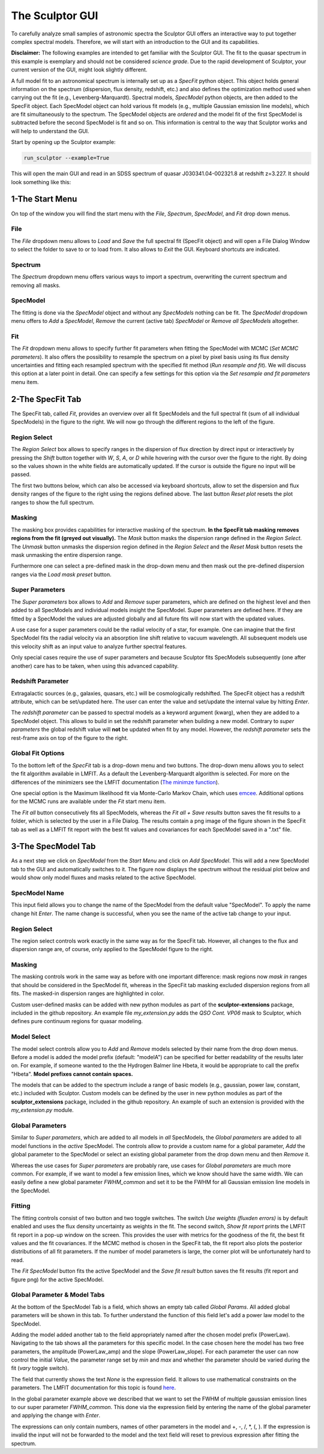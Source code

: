 ================
The Sculptor GUI
================

To carefully analyze small samples of astronomic spectra the Sculptor GUI offers an interactive way to put together complex spectral models. Therefore, we will start with an introduction to the GUI and its capabilities.

**Disclaimer:**
The following examples are intended to get familiar with the Sculptor GUI. The fit to the quasar spectrum in this example is exemplary and should not be considered *science grade*. Due to the rapid development of Sculptor, your current version of the GUI, might look slightly different.

A full model fit to an astronomical spectrum is internally set up as a *SpecFit* python object. This object holds general information on the spectrum (dispersion, flux density, redshift, etc.) and also defines the optimization method used when carrying out the fit (e.g., Levenberg-Marquardt). Spectral models, *SpecModel* python objects, are then added to the SpecFit object. Each SpecModel object can hold various fit models (e.g., multiple Gaussian emission line models), which are fit simultaneously to the spectrum. The SpecModel objects are *ordered* and the model fit of the first SpecModel is subtracted before the second SpecModel is fit and so on. This information is central to the way that Sculptor works and will help to understand the GUI.


Start by opening up the Sculptor example:

.. code-block::

  run_sculptor --example=True

This will open the main GUI and read in an SDSS spectrum of quasar J030341.04-002321.8 at redshift z=3.227. It should look something like this:

.. image:: ../images/example_specfit_0.png
  :width: 800
  :alt: SpecFitTab_example

1-The Start Menu
################

On top of the window you will find the start menu with the *File*, *Spectrum*, *SpecModel*, and *Fit* drop down menus.

File
****
The *File* dropdown menu allows to *Load* and *Save* the full spectral fit (SpecFit object) and will open a File Dialog Window to select the folder to save to or to load from. It also allows to *Exit* the GUI. Keyboard shortcuts are indicated.

Spectrum
********
The *Spectrum* dropdown menu offers various ways to import a spectrum, overwriting the current spectrum and removing all masks.

SpecModel
*********
The fitting is done via the *SpecModel* object and without any *SpecModels* nothing can be fit. The *SpecModel* dropdown menu offers to *Add* a *SpecModel*, *Remove* the current (active tab) *SpecModel* or *Remove all SpecModels* altogether.

Fit
***
The *Fit* dropdown menu allows to specify further fit parameters when fitting the SpecModel with MCMC (*Set MCMC parameters*). It also offers the possibility to resample the spectrum on a pixel by pixel basis using its flux density uncertainties and fitting each resampled spectrum with the specified fit method (*Run resample and fit*). We will discuss this option at a later point in detail. One can specify a few settings for this option via the *Set resample and fit parameters* menu item.

2-The SpecFit Tab
#################
The SpecFit tab, called *Fit*, provides an overview over all fit SpecModels and the full spectral fit (sum of all individual SpecModels) in the figure to the right. We will now go through the different regions to the left of the figure.

Region Select
*************
The *Region Select* box allows to specify ranges in the dispersion of flux direction by direct input or interactively by pressing the *Shift* button together with *W*, *S*, *A*, or *D* while hovering with the cursor over the figure to the right. By doing so the values shown in the white fields are automatically updated. If the cursor is outside the figure no input will be passed.

The first two buttons below, which can also be accessed via keyboard shortcuts, allow to set the dispersion and flux density ranges of the figure to the right using the regions defined above. The last button *Reset plot* resets the plot ranges to show the full spectrum.

Masking
*******
The masking box provides capabilities for interactive masking of the spectrum. **In the SpecFit tab masking removes regions from the fit (greyed out visually).** The *Mask* button masks the dispersion range defined in the *Region Select*. The *Unmask* button unmasks the dispersion region defined in the *Region Select* and the *Reset Mask* button resets the mask unmasking the entire dispersion range.

Furthermore one can select a pre-defined mask in the drop-down menu and then mask out the pre-defined dispersion ranges via the *Load mask preset* button.

Super Parameters
****************
The *Super parameters* box allows to *Add* and *Remove* super parameters, which are defined on the highest level and then added to all SpecModels and individual models insight the SpecModel. Super parameters are defined here. If they are fitted by a SpecModel the values are adjusted globally and all future fits will now start with the updated values.

A use case for a super parameters could be the radial velocity of a star, for example. One can imagine that the first SpecModel fits the radial velocity via an absorption line shift relative to vacuum wavelength. All subsequent models use this velocity shift as an input value to analyze further spectral features.

Only special cases require the use of super parameters and because Sculptor fits SpecModels subsequently (one after another) care has to be taken, when using this advanced capability.

Redshift Parameter
******************
Extragalactic sources (e.g., galaxies, quasars, etc.) will be cosmologically redshifted. The SpecFit object has a redshift attribute, which can be set/updated here. The user can enter the value and set/update the internal value by hitting *Enter*.

The *redshift parameter* can be passed to spectral models as a keyword argument (kwarg), when they are added to a SpecModel object. This allows to build in set the redshift parameter when building a new model. Contrary to *super parameters* the global redshift value will **not** be updated when fit by any model.
However, the *redshift parameter* sets the rest-frame axis on top of the figure to the right.

Global Fit Options
******************
To the bottom left of the *SpecFit* tab is a drop-down menu and two buttons. The drop-down menu allows you to select the fit algorithm available in LMFIT. As a default the Levenberg-Marquardt algorithm is selected. For more on the differences of the minimizers see the LMFIT documentation (`The minimze function <https://lmfit.github.io/lmfit-py/fitting.html>`_).

One special option is the Maximum likelihood fit via Monte-Carlo Markov Chain, which uses `emcee <https://emcee.readthedocs.io/en/stable/>`_. Additional options for the MCMC runs are available under the *Fit* start menu item.

The *Fit all* button consecutively fits all SpecModels, whereas the *Fit all + Save results* button saves the fit results to a folder, which is selected by the user in a File Dialog. The results contain a png image of the figure shown in the SpecFit tab as well as a LMFIT fit report with the best fit values and covariances for each SpecModel saved in a ".txt" file.



3-The SpecModel Tab
###################

As a next step we click on *SpecModel* from the *Start Menu* and click on *Add SpecModel*. This will add a new SpecModel tab to the GUI and automatically switches to it. The figure now displays the spectrum without the residual plot below and would show only model fluxes and masks related to the active SpecModel.

.. image:: ../images/example_specmodel_0.png
  :width: 800
  :alt: SpecModelTab_example

SpecModel Name
**************
This input field allows you to change the name of the SpecModel from the default value "SpecModel". To apply the name change hit *Enter*. The name change is successful, when you see the name of the active tab change to your input.

Region Select
*************
The region select controls work exactly in the same way as for the SpecFit tab. However, all changes to the flux and dispersion range are, of course, only applied to the SpecModel figure to the right.

Masking
*******
The masking controls work in the same way as before with one important difference: mask regions now *mask in* ranges that should be considered in the SpecModel fit, whereas in the SpecFit tab masking excluded dispersion regions from all fits. The masked-in dispersion ranges are highlighted in color.

Custom user-defined masks can be added with new python modules as part of the **sculptor-extensions** package, included in the github repository. An example file *my_extension.py* adds the *QSO Cont. VP06* mask to Sculptor, which defines pure continuum regions for quasar modeling.

Model Select
************
The model select controls allow you to *Add* and *Remove* models selected by their name from the drop down menus. Before a model is added the model prefix (default: "modelA") can be specified for better readability of the results later on. For example, if someone wanted to the the Hydrogen Balmer line Hbeta, it would be appropriate to call the prefix "Hbeta". **Model prefixes cannot contain spaces.**


The models that can be added to the spectrum include a range of basic models (e.g., gaussian, power law, constant, etc.) included with Sculptor. Custom models can be defined by the user in new python modules as part of the **sculptor_extensions** package, included in the github repository. An example of such an extension is provided with the *my_extension.py* module.



Global Parameters
*****************

Similar to *Super parameters*, which are added to all models in *all* SpecModels, the *Global parameters* are added to all model functions in the *active* SpecModel. The controls allow to provide a custom name for a global parameter, *Add* the global parameter to the SpecModel or select an existing global parameter from the drop down menu and then *Remove* it.

Whereas the use cases for *Super parameters* are probably rare, use cases for *Global parameters* are much more common. For example, if we want to model a few emission lines, which we know should have the same width. We can easily define a new global parameter *FWHM_common* and set it to be the FWHM for all Gaussian emission line models in the SpecModel.

Fitting
*******
The fitting controls consist of two button and two toggle switches. The switch *Use weights (fluxden errors)* is by default enabled and uses the flux density uncertainty as weights in the fit. The second switch, *Show fit report* prints the LMFIT fit report in a pop-up window on the screen. This provides the user with metrics for the goodness of the fit, the best fit values and the fit covariances. If the MCMC method is chosen in the SpecFit tab, the fit report also plots the posterior distributions of all fit parameters. If the number of model parameters is large, the corner plot will be unfortunately hard to read.

The *Fit SpecModel* button fits the active SpecModel and the *Save fit result* button saves the fit results (fit report and figure png) for the active SpecModel.

Global Parameter & Model Tabs
*****************************
At the bottom of the SpecModel Tab is a field, which shows an empty tab called *Global Params*. All added global parameters will be shown in this tab. To further understand the function of this field let's add a power law model to the SpecModel.


.. image:: ../images/example_specmodel_1.png
  :width: 1000
  :alt: SpecModelTab_example

Adding the model added another tab to the field appropriately named after the chosen model prefix (PowerLaw). Navigating to the tab shows all the parameters for this specific model. In the case chosen here the model has two free parameters, the amplitude (PowerLaw_amp) and the slope (PowerLaw_slope).
For each parameter the user can now control the initial *Value*, the parameter range set by *min* and *max* and whether the parameter should be varied during the fit (*vary* toggle switch).

The field that currently shows the text *None* is the expression field. It allows to use mathematical constraints on the parameters. The LMFIT documentation for this topic is found `here <https://lmfit.github.io/lmfit-py/constraints.html>`_.

In the global parameter example above we described that we want to set the FWHM of multiple gaussian emission lines to our super parameter *FWHM_common*. This done via the expression field by entering the name of the global parameter and applying the change with *Enter*.

The expressions can only contain numbers, names of other parameters in the model and +, -, /, \*, (, ). If the expression is invalid the input will not be forwarded to the model and the text field will reset to previous expression after fitting the spectrum.

